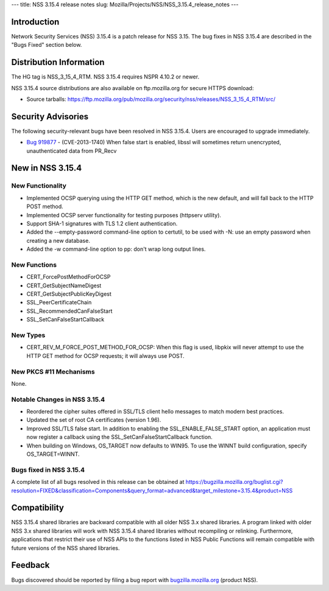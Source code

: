 --- title: NSS 3.15.4 release notes slug:
Mozilla/Projects/NSS/NSS_3.15.4_release_notes ---

.. _Introduction:

Introduction
------------

Network Security Services (NSS) 3.15.4 is a patch release for NSS 3.15.
The bug fixes in NSS 3.15.4 are described in the "Bugs Fixed" section
below.

.. _Distribution_Information:

Distribution Information
------------------------

The HG tag is NSS_3_15_4_RTM. NSS 3.15.4 requires NSPR 4.10.2 or newer.

NSS 3.15.4 source distributions are also available on ftp.mozilla.org
for secure HTTPS download:

-  Source tarballs:
   https://ftp.mozilla.org/pub/mozilla.org/security/nss/releases/NSS_3_15_4_RTM/src/

.. _Security_Advisories:

Security Advisories
-------------------

The following security-relevant bugs have been resolved in NSS 3.15.4.
Users are encouraged to upgrade immediately.

-  `Bug 919877 <https://bugzilla.mozilla.org/show_bug.cgi?id=919877>`__
   - (CVE-2013-1740) When false start is enabled, libssl will sometimes
   return unencrypted, unauthenticated data from PR_Recv

.. _New_in_NSS_3.15.4:

New in NSS 3.15.4
-----------------

.. _New_Functionality:

New Functionality
~~~~~~~~~~~~~~~~~

-  Implemented OCSP querying using the HTTP GET method, which is the new
   default, and will fall back to the HTTP POST method.
-  Implemented OCSP server functionality for testing purposes (httpserv
   utility).
-  Support SHA-1 signatures with TLS 1.2 client authentication.
-  Added the --empty-password command-line option to certutil, to be
   used with -N: use an empty password when creating a new database.
-  Added the -w command-line option to pp: don't wrap long output lines.

.. _New_Functions:

New Functions
~~~~~~~~~~~~~

-  CERT_ForcePostMethodForOCSP
-  CERT_GetSubjectNameDigest
-  CERT_GetSubjectPublicKeyDigest
-  SSL_PeerCertificateChain
-  SSL_RecommendedCanFalseStart
-  SSL_SetCanFalseStartCallback

.. _New_Types:

New Types
~~~~~~~~~

-  CERT_REV_M_FORCE_POST_METHOD_FOR_OCSP: When this flag is used,
   libpkix will never attempt to use the HTTP GET method for OCSP
   requests; it will always use POST.

.. _New_PKCS_11_Mechanisms:

New PKCS #11 Mechanisms
~~~~~~~~~~~~~~~~~~~~~~~

None.

.. _Notable_Changes_in_NSS_3.15.4:

Notable Changes in NSS 3.15.4
~~~~~~~~~~~~~~~~~~~~~~~~~~~~~

-  Reordered the cipher suites offered in SSL/TLS client hello messages
   to match modern best practices.
-  Updated the set of root CA certificates (version 1.96).
-  Improved SSL/TLS false start. In addition to enabling the
   SSL_ENABLE_FALSE_START option, an application must now register a
   callback using the SSL_SetCanFalseStartCallback function.
-  When building on Windows, OS_TARGET now defaults to WIN95. To use the
   WINNT build configuration, specify OS_TARGET=WINNT.

.. _Bugs_fixed_in_NSS_3.15.4:

Bugs fixed in NSS 3.15.4
~~~~~~~~~~~~~~~~~~~~~~~~

A complete list of all bugs resolved in this release can be obtained at
https://bugzilla.mozilla.org/buglist.cgi?resolution=FIXED&classification=Components&query_format=advanced&target_milestone=3.15.4&product=NSS

.. _Compatibility:

Compatibility
-------------

NSS 3.15.4 shared libraries are backward compatible with all older NSS
3.x shared libraries. A program linked with older NSS 3.x shared
libraries will work with NSS 3.15.4 shared libraries without recompiling
or relinking. Furthermore, applications that restrict their use of NSS
APIs to the functions listed in NSS Public Functions will remain
compatible with future versions of the NSS shared libraries.

.. _Feedback:

Feedback
--------

Bugs discovered should be reported by filing a bug report with
`bugzilla.mozilla.org <https://bugzilla.mozilla.org/enter_bug.cgi?product=NSS>`__
(product NSS).
